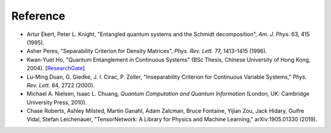 Reference
=========

- Artur Ekert, Peter L. Knight, "Entangled quantum systems and the Schmidt decomposition", *Am. J. Phys.* 63, 415 (1995).
- Asher Peres, "Separability Criterion for Density Matrices", *Phys. Rev. Lett.* 77, 1413–1415 (1996).
- Kwan-Yuet Ho, "Quantum Entanglement in Continuous Systems" (BSc Thesis, Chinese University of Hong Kong, 2004). [ResearchGate_]
- Lu-Ming Duan, G. Giedke, J. I. Cirac, P. Zoller, "Inseparability Criterion for Continuous Variable Systems," *Phys. Rev. Lett.* 84, 2722 (2000).
- Michael A. Nielsen, Isaac L. Chuang, *Quantum Computation and Quantum Information* (London, UK: Cambridge University Press, 2010).
- Chase Roberts, Ashley Milsted, Martin Ganahl, Adam Zalcman, Bruce Fontaine, Yijian Zou, Jack Hidary, Guifre Vidal, Stefan Leichenauer, "TensorNetwork: A Library for Physics and Machine Learning," arXiv:1905.01330 (2019).

.. _ResearchGate: https://www.researchgate.net/publication/309484888_Quantum_Entanglement_in_Continuous_System

